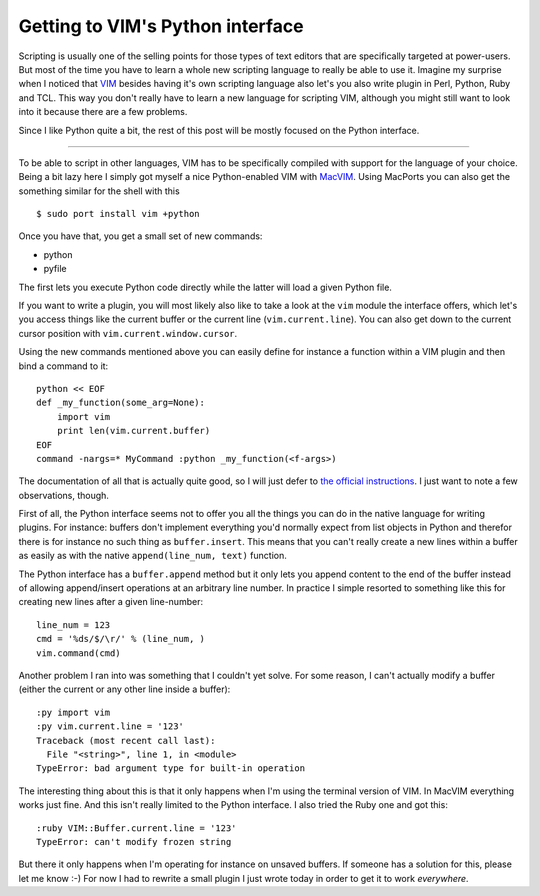 Getting to VIM's Python interface
#################################

Scripting is usually one of the selling points for those types of text editors
that are specifically targeted at power-users. But most of the time you have
to learn a whole new scripting language to really be able to use it. Imagine
my surprise when I noticed that `VIM`_ besides having it's own scripting
language also let's you also write plugin in Perl, Python, Ruby and TCL. This
way you don't really have to learn a new language for scripting VIM, although
you might still want to look into it because there are a few problems.

Since I like Python quite a bit, the rest of this post will be mostly focused
on the Python interface.

.. _vim: http://www.vim.org/

-------------------------------

To be able to script in other languages, VIM has to be specifically compiled
with support for the language of your choice. Being a bit lazy here I simply
got myself a nice Python-enabled VIM with `MacVIM`_. Using MacPorts you can also get the something similar for the shell with this ::
   
   $ sudo port install vim +python

Once you have that, you get a small set of new commands:

* python

* pyfile

The first lets you execute Python code directly while the latter will load a
given Python file. 

If you want to write a plugin, you will most likely also like to take a look
at the ``vim`` module the interface offers, which let's you access things like
the current buffer or the current line (``vim.current.line``). You can also
get down to the current cursor position with ``vim.current.window.cursor``. 

Using the new commands mentioned above  you can easily define for instance a
function within a VIM plugin and then bind a command to it::
    
    python << EOF
    def _my_function(some_arg=None):
        import vim
        print len(vim.current.buffer)
    EOF
    command -nargs=* MyCommand :python _my_function(<f-args>)

The documentation of all that is actually quite good, so I will just defer to
`the official instructions
<http://vimdoc.sourceforge.net/htmldoc/if_pyth.html>`_. I just want to note a
few observations, though.

First of all, the Python interface seems not to offer you all the things you
can do in the native language for writing plugins. For instance: buffers don't
implement everything you'd normally expect from list objects in Python and
therefor there is for instance no such thing as ``buffer.insert``. This means
that you can't really create a new lines within a buffer as easily as with the
native ``append(line_num, text)`` function.

The Python interface has a ``buffer.append`` method but it only lets you
append content to the end of the buffer instead of allowing append/insert
operations at an arbitrary line number. In practice I simple resorted to
something like this for creating new lines after a given line-number::
    
    line_num = 123
    cmd = '%ds/$/\r/' % (line_num, )
    vim.command(cmd)

Another problem I ran into was something that I couldn't yet solve. For some
reason, I can't actually modify a buffer (either the current or any other line
inside a buffer)::
    
    :py import vim
    :py vim.current.line = '123'
    Traceback (most recent call last):
      File "<string>", line 1, in <module>
    TypeError: bad argument type for built-in operation

The interesting thing about this is that it only happens when I'm using the
terminal version of VIM. In MacVIM everything works just fine. And this isn't
really limited to the Python interface. I also tried the Ruby one and got
this::
    
    :ruby VIM::Buffer.current.line = '123'
    TypeError: can't modify frozen string

But there it only happens when I'm operating for instance on unsaved buffers.
If someone has a solution for this, please let me know :-) For now I had
to rewrite a small plugin I just wrote today in order to get it to work
*everywhere*. 

.. _macvim: http://code.google.com/p/macvim/